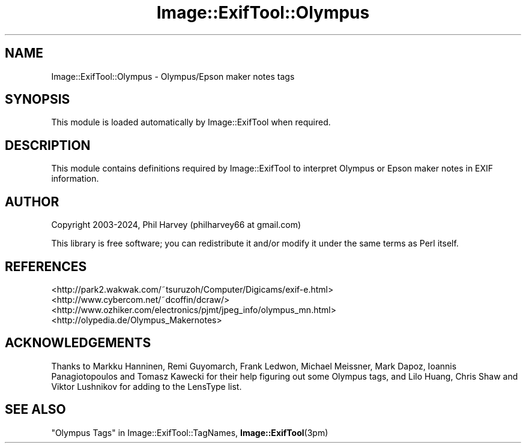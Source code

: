 .\" -*- mode: troff; coding: utf-8 -*-
.\" Automatically generated by Pod::Man 5.01 (Pod::Simple 3.43)
.\"
.\" Standard preamble:
.\" ========================================================================
.de Sp \" Vertical space (when we can't use .PP)
.if t .sp .5v
.if n .sp
..
.de Vb \" Begin verbatim text
.ft CW
.nf
.ne \\$1
..
.de Ve \" End verbatim text
.ft R
.fi
..
.\" \*(C` and \*(C' are quotes in nroff, nothing in troff, for use with C<>.
.ie n \{\
.    ds C` ""
.    ds C' ""
'br\}
.el\{\
.    ds C`
.    ds C'
'br\}
.\"
.\" Escape single quotes in literal strings from groff's Unicode transform.
.ie \n(.g .ds Aq \(aq
.el       .ds Aq '
.\"
.\" If the F register is >0, we'll generate index entries on stderr for
.\" titles (.TH), headers (.SH), subsections (.SS), items (.Ip), and index
.\" entries marked with X<> in POD.  Of course, you'll have to process the
.\" output yourself in some meaningful fashion.
.\"
.\" Avoid warning from groff about undefined register 'F'.
.de IX
..
.nr rF 0
.if \n(.g .if rF .nr rF 1
.if (\n(rF:(\n(.g==0)) \{\
.    if \nF \{\
.        de IX
.        tm Index:\\$1\t\\n%\t"\\$2"
..
.        if !\nF==2 \{\
.            nr % 0
.            nr F 2
.        \}
.    \}
.\}
.rr rF
.\" ========================================================================
.\"
.IX Title "Image::ExifTool::Olympus 3pm"
.TH Image::ExifTool::Olympus 3pm 2024-06-06 "perl v5.38.2" "User Contributed Perl Documentation"
.\" For nroff, turn off justification.  Always turn off hyphenation; it makes
.\" way too many mistakes in technical documents.
.if n .ad l
.nh
.SH NAME
Image::ExifTool::Olympus \- Olympus/Epson maker notes tags
.SH SYNOPSIS
.IX Header "SYNOPSIS"
This module is loaded automatically by Image::ExifTool when required.
.SH DESCRIPTION
.IX Header "DESCRIPTION"
This module contains definitions required by Image::ExifTool to interpret
Olympus or Epson maker notes in EXIF information.
.SH AUTHOR
.IX Header "AUTHOR"
Copyright 2003\-2024, Phil Harvey (philharvey66 at gmail.com)
.PP
This library is free software; you can redistribute it and/or modify it
under the same terms as Perl itself.
.SH REFERENCES
.IX Header "REFERENCES"
.IP <http://park2.wakwak.com/~tsuruzoh/Computer/Digicams/exif\-e.html> 4
.IX Item "<http://park2.wakwak.com/~tsuruzoh/Computer/Digicams/exif-e.html>"
.PD 0
.IP <http://www.cybercom.net/~dcoffin/dcraw/> 4
.IX Item "<http://www.cybercom.net/~dcoffin/dcraw/>"
.IP <http://www.ozhiker.com/electronics/pjmt/jpeg_info/olympus_mn.html> 4
.IX Item "<http://www.ozhiker.com/electronics/pjmt/jpeg_info/olympus_mn.html>"
.IP <http://olypedia.de/Olympus_Makernotes> 4
.IX Item "<http://olypedia.de/Olympus_Makernotes>"
.PD
.SH ACKNOWLEDGEMENTS
.IX Header "ACKNOWLEDGEMENTS"
Thanks to Markku Hanninen, Remi Guyomarch, Frank Ledwon, Michael Meissner,
Mark Dapoz, Ioannis Panagiotopoulos and Tomasz Kawecki for their help
figuring out some Olympus tags, and Lilo Huang, Chris Shaw and Viktor
Lushnikov for adding to the LensType list.
.SH "SEE ALSO"
.IX Header "SEE ALSO"
"Olympus Tags" in Image::ExifTool::TagNames,
\&\fBImage::ExifTool\fR\|(3pm)
